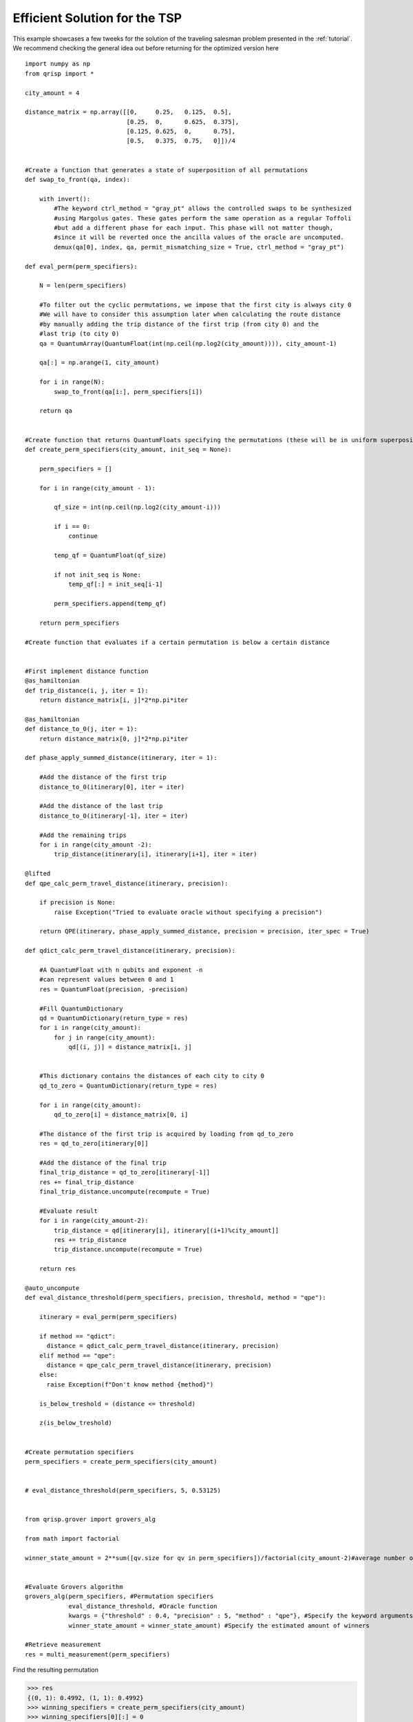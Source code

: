 .. _EfficientTSP:

Efficient Solution for the TSP
==============================

This example showcases a few tweeks for the solution of the traveling salesman problem presented in the :ref:`tutorial`. We recommend checking the general idea out before returning for the optimized version here ::
   
   import numpy as np
   from qrisp import *

   city_amount = 4

   distance_matrix = np.array([[0,     0.25,   0.125,  0.5],
                               [0.25,  0,      0.625,  0.375],
                               [0.125, 0.625,  0,      0.75],
                               [0.5,   0.375,  0.75,   0]])/4


   #Create a function that generates a state of superposition of all permutations
   def swap_to_front(qa, index):
       
       with invert():
           #The keyword ctrl_method = "gray_pt" allows the controlled swaps to be synthesized
           #using Margolus gates. These gates perform the same operation as a regular Toffoli
           #but add a different phase for each input. This phase will not matter though,
           #since it will be reverted once the ancilla values of the oracle are uncomputed.
           demux(qa[0], index, qa, permit_mismatching_size = True, ctrl_method = "gray_pt")

   def eval_perm(perm_specifiers):
       
       N = len(perm_specifiers)
       
       #To filter out the cyclic permutations, we impose that the first city is always city 0
       #We will have to consider this assumption later when calculating the route distance
       #by manually adding the trip distance of the first trip (from city 0) and the
       #last trip (to city 0)
       qa = QuantumArray(QuantumFloat(int(np.ceil(np.log2(city_amount)))), city_amount-1)
       
       qa[:] = np.arange(1, city_amount)
       
       for i in range(N):
           swap_to_front(qa[i:], perm_specifiers[i])

       return qa


   #Create function that returns QuantumFloats specifying the permutations (these will be in uniform superposition)
   def create_perm_specifiers(city_amount, init_seq = None):

       perm_specifiers = []
       
       for i in range(city_amount - 1):
           
           qf_size = int(np.ceil(np.log2(city_amount-i)))
           
           if i == 0:
               continue
           
           temp_qf = QuantumFloat(qf_size)
           
           if not init_seq is None:
               temp_qf[:] = init_seq[i-1]
           
           perm_specifiers.append(temp_qf)
           
       return perm_specifiers

   #Create function that evaluates if a certain permutation is below a certain distance


   #First implement distance function
   @as_hamiltonian
   def trip_distance(i, j, iter = 1):
       return distance_matrix[i, j]*2*np.pi*iter

   @as_hamiltonian
   def distance_to_0(j, iter = 1):
       return distance_matrix[0, j]*2*np.pi*iter
       
   def phase_apply_summed_distance(itinerary, iter = 1):
       
       #Add the distance of the first trip
       distance_to_0(itinerary[0], iter = iter)
       
       #Add the distance of the last trip
       distance_to_0(itinerary[-1], iter = iter)

       #Add the remaining trips   
       for i in range(city_amount -2):
           trip_distance(itinerary[i], itinerary[i+1], iter = iter)

   @lifted
   def qpe_calc_perm_travel_distance(itinerary, precision):
       
       if precision is None:
           raise Exception("Tried to evaluate oracle without specifying a precision")
       
       return QPE(itinerary, phase_apply_summed_distance, precision = precision, iter_spec = True)

   def qdict_calc_perm_travel_distance(itinerary, precision):

       #A QuantumFloat with n qubits and exponent -n
       #can represent values between 0 and 1
       res = QuantumFloat(precision, -precision)
       
       #Fill QuantumDictionary
       qd = QuantumDictionary(return_type = res)
       for i in range(city_amount):
           for j in range(city_amount):
               qd[(i, j)] = distance_matrix[i, j]
       
       
       #This dictionary contains the distances of each city to city 0
       qd_to_zero = QuantumDictionary(return_type = res)
       
       for i in range(city_amount):
           qd_to_zero[i] = distance_matrix[0, i]

       #The distance of the first trip is acquired by loading from qd_to_zero
       res = qd_to_zero[itinerary[0]]
       
       #Add the distance of the final trip
       final_trip_distance = qd_to_zero[itinerary[-1]]
       res += final_trip_distance
       final_trip_distance.uncompute(recompute = True)
       
       #Evaluate result
       for i in range(city_amount-2):
           trip_distance = qd[itinerary[i], itinerary[(i+1)%city_amount]]
           res += trip_distance
           trip_distance.uncompute(recompute = True)
       
       return res

   @auto_uncompute
   def eval_distance_threshold(perm_specifiers, precision, threshold, method = "qpe"):

       itinerary = eval_perm(perm_specifiers)

       if method == "qdict":
         distance = qdict_calc_perm_travel_distance(itinerary, precision)
       elif method == "qpe":
         distance = qpe_calc_perm_travel_distance(itinerary, precision)
       else:
         raise Exception(f"Don't know method {method}")

       is_below_treshold = (distance <= threshold)

       z(is_below_treshold)
       

   #Create permutation specifiers
   perm_specifiers = create_perm_specifiers(city_amount)


   # eval_distance_threshold(perm_specifiers, 5, 0.53125)


   from qrisp.grover import grovers_alg

   from math import factorial

   winner_state_amount = 2**sum([qv.size for qv in perm_specifiers])/factorial(city_amount-2)#average number of state per permutation * (4 cyclic shifts)*(2 directions)


   #Evaluate Grovers algorithm
   grovers_alg(perm_specifiers, #Permutation specifiers
               eval_distance_threshold, #Oracle function
               kwargs = {"threshold" : 0.4, "precision" : 5, "method" : "qpe"}, #Specify the keyword arguments for the Oracle
               winner_state_amount = winner_state_amount) #Specify the estimated amount of winners 

   #Retrieve measurement
   res = multi_measurement(perm_specifiers)

   
   
Find the resulting permutation

>>> res
{(0, 1): 0.4992, (1, 1): 0.4992}
>>> winning_specifiers = create_perm_specifiers(city_amount)
>>> winning_specifiers[0][:] = 0
>>> winning_specifiers[1][:] = 1
>>> winning_permutation = eval_perm(winning_specifiers)
>>> winning_permutation.most_likely()
OutcomeArray([1, 3, 2])

Together with our assumption that the first city is always 0, this is the same result as in the :ref:`tutorial`. Finaly, we perform some benchmarking:

>>> qpe_compiled_qc = perm_specifiers[0].qs.compile()
>>> qpe_compiled_qc.depth()
2728
>>> qpe_compiled_qc.cnot_count()
2140
>>> qpe_compiled_qc.num_qubits()
17

For the QuantumDictionary based route distance evaluation we get

>>> qdict_compiled_qc = perm_specifiers[0].qs.compile()
>>> qdict_compiled_qc.depth()
750
>>> qdict_compiled_qc.cnot_count()
1152
>>> qdict_compiled_qc.num_qubits()
19



